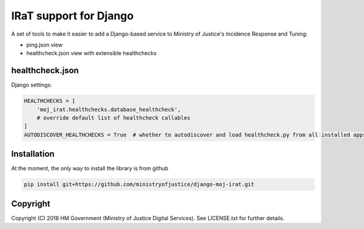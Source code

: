 IRaT support for Django
=======================

A set of tools to make it easier to add a Django-based service to Ministry of Justice's Incidence Response and Tuning:

* ping.json view
* healthcheck.json view with extensible healthchecks

healthcheck.json
----------------

Django settings:

.. code-block:: python

    HEALTHCHECKS = [
        'moj_irat.healthchecks.database_healthcheck',
        # override default list of healthcheck callables
    ]
    AUTODISCOVER_HEALTHCHECKS = True  # whether to autodiscover and load healthcheck.py from all installed apps

Installation
------------

At the moment, the only way to install the library is from github

.. code-block:: bash

    pip install git+https://github.com/ministryofjustice/django-moj-irat.git

Copyright
---------

Copyright (C) 2018 HM Government (Ministry of Justice Digital Services).
See LICENSE.txt for further details.
